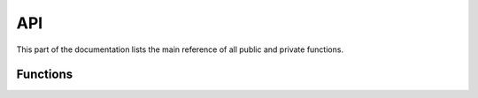 API
===

This part of the documentation lists the main reference of all public and private functions.

Functions
---------

.. function:: __fd2_action.fish        
.. function:: __fd2_boot.fish          
.. function:: __fd2_colour_print.fish  
.. function:: __fd2_debug.fish         
.. function:: __fd2_echo.fish   
.. function:: __fd2_enter.fish  
.. function:: __fd2_error.fish  
.. function:: __fd2_find.fish   
.. function:: __fd2_info.fish   
.. function:: __fd2_leave.fish  
.. function:: __fd2_log_level.fish    
.. function:: __fd2_ok.fish           
.. function:: __fd2_runifexists.fish  
.. function:: __fd2_running.fish      
.. function:: __fd2_search.fish       
.. function:: __fd2_select_file.fish  
.. function:: __fd2_select_from_find.fish    
.. function:: __fd2_select_from_search.fish  
.. function:: __fd2_select_item.fish         
.. function:: __fd2_to_slug.fish             
.. function:: __fd2_trace.fish
.. function:: __fd2_warn.fish
.. function:: debug.fish               
.. function:: error.fish               
.. function:: info.fish
.. function:: log.fish
.. function:: trace.fish
.. function:: warn.fish
